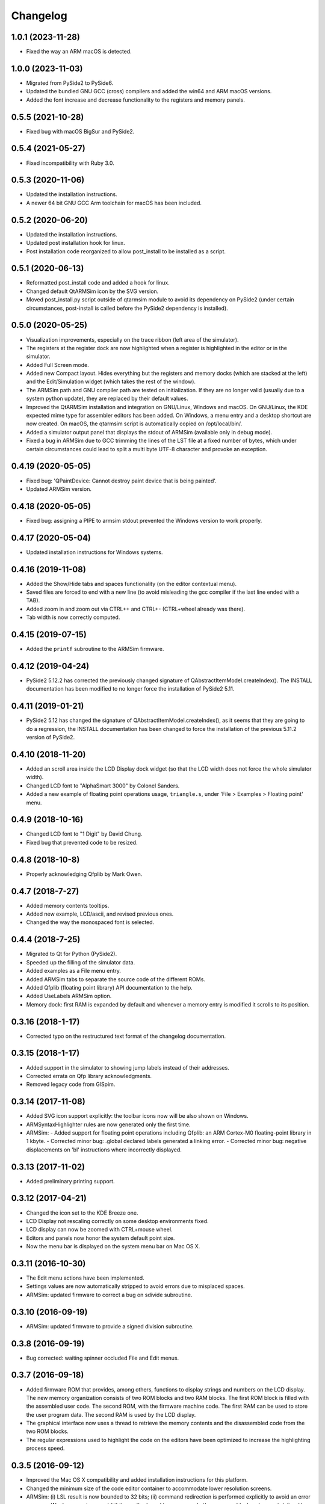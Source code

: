 Changelog
---------

1.0.1 (2023-11-28)
^^^^^^^^^^^^^^^^^^
- Fixed the way an ARM macOS is detected.

1.0.0 (2023-11-03)
^^^^^^^^^^^^^^^^^^
- Migrated from PySide2 to PySide6.
- Updated the bundled GNU GCC (cross) compilers and added the win64 and ARM macOS versions.
- Added the font increase and decrease functionality to the registers and memory panels.

0.5.5 (2021-10-28)
^^^^^^^^^^^^^^^^^^
- Fixed bug with macOS BigSur and PySide2.

0.5.4 (2021-05-27)
^^^^^^^^^^^^^^^^^^
- Fixed incompatibility with Ruby 3.0.

0.5.3 (2020-11-06)
^^^^^^^^^^^^^^^^^^
- Updated the installation instructions.
- A newer 64 bit GNU GCC Arm toolchain for macOS has been included.

0.5.2 (2020-06-20)
^^^^^^^^^^^^^^^^^^
- Updated the installation instructions.
- Updated post installation hook for linux.
- Post installation code reorganized to allow post_install to be installed as a script.

0.5.1 (2020-06-13)
^^^^^^^^^^^^^^^^^^
- Reformatted post_install code and added a hook for linux.
- Changed default QtARMSim icon by the SVG version.
- Moved post_install.py script outside of qtarmsim module to avoid its dependency on PySide2 (under certain circumstances, post-install is called before the PySide2 dependency is installed).

0.5.0 (2020-05-25)
^^^^^^^^^^^^^^^^^^
- Visualization improvements, especially on the trace ribbon (left area of the simulator).
- The registers at the register dock are now highlighted when a register is highlighted in the editor or in the simulator.
- Added Full Screen mode.
- Added new Compact layout. Hides everything but the registers and memory docks (which are stacked at the left) and the Edit/Simulation widget (which takes the rest of the window).
- The ARMSim path and GNU compiler path are tested on initialization. If they are no longer valid (usually due to a system python update), they are replaced by their default values.
- Improved the QtARMSim installation and integration on GNU/Linux, Windows and macOS. On GNU/Linux, the KDE expected mime type for assembler editors has been added. On Windows, a menu entry and a desktop shortcut are now created. On macOS, the qtarmsim script is automatically copied on /opt/local/bin/.
- Added a simulator output panel that displays the stdout of ARMSim (available only in debug mode).
- Fixed a bug in ARMSim due to GCC trimming the lines of the LST file at a fixed number of bytes, which under certain circumstances could lead to split a multi byte UTF-8 character and provoke an exception.

0.4.19 (2020-05-05)
^^^^^^^^^^^^^^^^^^^
- Fixed bug: 'QPaintDevice: Cannot destroy paint device that is being painted'.
- Updated ARMSim version.

0.4.18 (2020-05-05)
^^^^^^^^^^^^^^^^^^^
- Fixed bug: assigning a PIPE to armsim stdout prevented the Windows version to work properly.

0.4.17 (2020-05-04)
^^^^^^^^^^^^^^^^^^^
- Updated installation instructions for Windows systems.

0.4.16 (2019-11-08)
^^^^^^^^^^^^^^^^^^^
- Added the Show/Hide tabs and spaces functionality (on the editor contextual menu).
- Saved files are forced to end with a new line (to avoid misleading the gcc compiler if the last line ended with a TAB).
- Added zoom in and zoom out via CTRL++ and CTRL+- (CTRL+wheel already was there).
- Tab width is now correctly computed.

0.4.15 (2019-07-15)
^^^^^^^^^^^^^^^^^^^
-  Added the ``printf`` subroutine to the ARMSim firmware.

0.4.12 (2019-04-24)
^^^^^^^^^^^^^^^^^^^
- PySide2 5.12.2 has corrected the previously changed signature of QAbstractItemModel.createIndex(). The INSTALL documentation has been modified to no longer force the installation of PySide2 5.11.

0.4.11 (2019-01-21)
^^^^^^^^^^^^^^^^^^^
- PySide2 5.12 has changed the signature of QAbstractItemModel.createIndex(), as it seems that they are going to do a regression, the INSTALL documentation has been changed to force the installation of the previous 5.11.2 version of PySide2.

0.4.10 (2018-11-20)
^^^^^^^^^^^^^^^^^^^
- Added an scroll area inside the LCD Display dock widget (so that the LCD width does not force the whole simulator width).
- Changed LCD font to "AlphaSmart 3000" by Colonel Sanders.
- Added a new example of floating point operations usage, ``triangle.s``, under 'File > Examples > Floating point' menu.

0.4.9 (2018-10-16)
^^^^^^^^^^^^^^^^^^
- Changed LCD font to "1 Digit" by David Chung.
- Fixed bug that prevented code to be resized.

0.4.8 (2018-10-8)
^^^^^^^^^^^^^^^^^
- Properly acknowledging Qfplib by Mark Owen.

0.4.7 (2018-7-27)
^^^^^^^^^^^^^^^^^
- Added memory contents tooltips.
- Added new example, LCD/ascii, and revised previous ones.
- Changed the way the monospaced font is selected.

0.4.4 (2018-7-25)
^^^^^^^^^^^^^^^^^
- Migrated to Qt for Python (PySide2).
- Speeded up the filling of the simulator data.
- Added examples as a File menu entry.
- Added ARMSim tabs to separate the source code of the different ROMs.
- Added Qfplib (floating point library) API documentation to the help.
- Added UseLabels ARMSim option.
- Memory dock: first RAM is expanded by default and whenever a memory entry is modified it scrolls to its position.

0.3.16 (2018-1-17)
^^^^^^^^^^^^^^^^^^^
- Corrected typo on the restructured text format of the changelog documentation.

0.3.15 (2018-1-17)
^^^^^^^^^^^^^^^^^^^
- Added support in the simulator to showing jump labels instead of
  their addresses.
- Corrected errata on Qfp library acknowledgments.
- Removed legacy code from GlSpim.

0.3.14 (2017-11-08)
^^^^^^^^^^^^^^^^^^^
- Added SVG icon support explicitly: the toolbar icons now will be
  also shown on Windows.
- ARMSyntaxHighlighter rules are now generated only the first time.
- ARMSim:
  - Added support for floating point operations including Qfplib: an ARM Cortex-M0 floating-point library in 1 kbyte.
  - Corrected minor bug: .global declared labels generated a linking error.
  - Corrected minor bug: negative displacements on 'bl' instructions where incorrectly displayed.

0.3.13 (2017-11-02)
^^^^^^^^^^^^^^^^^^^
- Added preliminary printing support.

0.3.12 (2017-04-21)
^^^^^^^^^^^^^^^^^^^
- Changed the icon set to the KDE Breeze one.
- LCD Display not rescaling correctly on some desktop environments
  fixed.
- LCD display can now be zoomed with CTRL+mouse wheel.
- Editors and panels now honor the system default point size.
- Now the menu bar is displayed on the system menu bar on Mac OS X.

0.3.11 (2016-10-30)
^^^^^^^^^^^^^^^^^^^
- The Edit menu actions have been implemented.
- Settings values are now automatically stripped to avoid errors due
  to misplaced spaces.
- ARMSim: updated firmware to correct a bug on sdivide subroutine.

0.3.10 (2016-09-19)
^^^^^^^^^^^^^^^^^^^
- ARMSim: updated firmware to provide a signed division subroutine.

0.3.8 (2016-09-19)
^^^^^^^^^^^^^^^^^^
- Bug corrected: waiting spinner occluded File and Edit menus.

0.3.7 (2016-09-18)
^^^^^^^^^^^^^^^^^^
- Added firmware ROM that provides, among others, functions to display
  strings and numbers on the LCD display. The new memory organization
  consists of two ROM blocks and two RAM blocks. The first ROM block
  is filled with the assembled user code. The second ROM, with the
  firmware machine code. The first RAM can be used to store the user
  program data. The second RAM is used by the LCD display.
- The graphical interface now uses a thread to retrieve the memory
  contents and the disassembled code from the two ROM blocks.
- The regular expressions used to highlight the code on the editors
  have been optimized to increase the highlighting process speed.

0.3.5 (2016-09-12)
^^^^^^^^^^^^^^^^^^
- Improved the Mac OS X compatibility and added installation
  instructions for this platform.
- Changed the minimum size of the code editor container to accommodate
  lower resolution screens.
- ARMSim: (i) LSL result is now bounded to 32 bits; (ii) command
  redirection is performed explicitly to avoid an error on newer
  Windows versions; and (iii) the method used to compare whether
  memory blocks where not defined has been changed to avoid errors on
  Ruby with version >= 2.3.

0.3.4 (2016-01-21)
^^^^^^^^^^^^^^^^^^
- Added a memory dump dock widget that allows to see and edit the
  memory at byte level. It also shows the ASCII equivalent of each
  byte.
- Added a LCD display dock widget that provides a simple output
  system. It has a size of 32x6 and each character is mapped to a
  memory position starting a 0x20070000.

0.3.3 (2015-11-28)
^^^^^^^^^^^^^^^^^^
- Added a visual indication of which instructions have already been
  executed on the left margin of the ARMSim panel.
- Added automatic scroll on simulation mode in order to keep the next
  line that is going to be executed visible.
- Improved the automatic selection of a mono spaced font (previously
  selected font used ligatures).
- Fixed an error on the Preferences Dialog which prevented to select
  the ``ARMSim directory`` and the ``Gcc ARM command line`` using the
  corresponding directory/file selector dialogs.
- ARMSim: Fixed the simulation of shift instructions: only the 8 least
  significant bits are now used to obtain the shift amount.
- ARMSim.: Fixed the behavior when memory outside the current memory
  map is accessed: each wrong access now raises a memory access error.
- Bundled a reduced set of the GNU compiler toolchain. To reduce the
  package size, only those files actually required to assemble an
  assembly source code have been included.

0.3.0 (2015-06-09)
^^^^^^^^^^^^^^^^^^
- Migrated from PyQt to PySide to allow a simpler installation of
  QtARMSim.
- Developed a new source code editor based on QPlainTextEdit, though
  removing the prior QScintilla dependency, which allows a simpler
  installation of QtARMSim.
- Improved the ARM Assembler syntax highlighting.

0.2.7 (2014-11-05)
^^^^^^^^^^^^^^^^^^
- Last revision of the first functional QtARMSim implementation. This
  implementation  was used on the first semester of an introductory
  course on Computer Architecture at Jaume I University. This is the
  last version of that implementation, which used PyQt and QScintilla.
